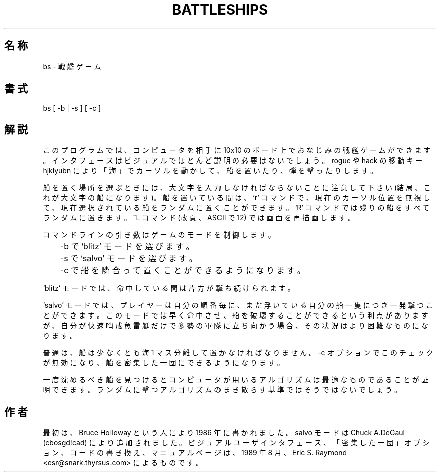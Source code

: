 .\" %FreeBSD: src/games/bs/bs.6,v 1.1.1.1.12.1 2001/07/22 11:32:10 dd Exp %
.\"
.\" $FreeBSD: doc/ja_JP.eucJP/man/man6/bs.6,v 1.2 2001/05/14 01:09:38 horikawa Exp $
.TH BATTLESHIPS 6 "Aug 23, 1989"
.SH 名称
bs \- 戦艦ゲーム
.SH 書式
bs [ -b | -s ] [ -c ]
.SH 解説
このプログラムでは、コンピュータを相手に 10x10 のボード上でおなじみの
戦艦ゲームができます。
インタフェースはビジュアルでほとんど説明の必要はないでしょう。
rogue や hack の移動キー hjklyubn により「海」でカーソルを動かして、
船を置いたり、弾を撃ったりします。
.PP
船を置く場所を選ぶときには、大文字を入力しなければならないことに注意して下さい
(結局、これが大文字の船になります)。船を置いている間は、`r' コマンドで、
現在のカーソル位置を無視して、現在選択されている船をランダムに置くことが
できます。
`R' コマンドでは残りの船をすべてランダムに置きます。^L コマンド (改頁、
ASCII で 12) では画面を再描画します。
.PP
コマンドラインの引き数はゲームのモードを制御します。

.nf
	-b で `blitz' モードを選びます。
	-s で `salvo' モードを選びます。
	-c で船を隣合って置くことができるようになります。
.fi

`blitz' モードでは、命中している間は片方が撃ち続けられます。
.PP
`salvo' モードでは、プレイヤーは自分の順番毎に、まだ浮いている自分の船一隻につき
一発撃つことができます。このモードでは早く命中させ、船を破壊することができる
という利点がありますが、自分が快速哨戒魚雷艇だけで多勢の軍隊に立ち向かう場合、
その状況はより困難なものになります。
.PP
普通は、船は少なくとも海 1 マス分離して置かなければなりません。
-c オプションでこのチェックが無効になり、船を密集した一団にできるように
なります。
.PP
一度沈めるべき船を見つけるとコンピュータが用いるアルゴリズムは
最適なものであることが証明できます。
ランダムに撃つアルゴリズムのまき散らす基準ではそうではないでしょう。
.SH 作者
最初は、Bruce Holloway という人により 1986 年に書かれました。salvo モードは
Chuck A.DeGaul (cbosgd!cad) により追加されました。
ビジュアルユーザインタフェース、「密集した一団」オプション、コードの書き換え、
マニュアルページは、1989 年 8 月、 Eric S. Raymond <esr@snark.thyrsus.com> に
よるものです。
